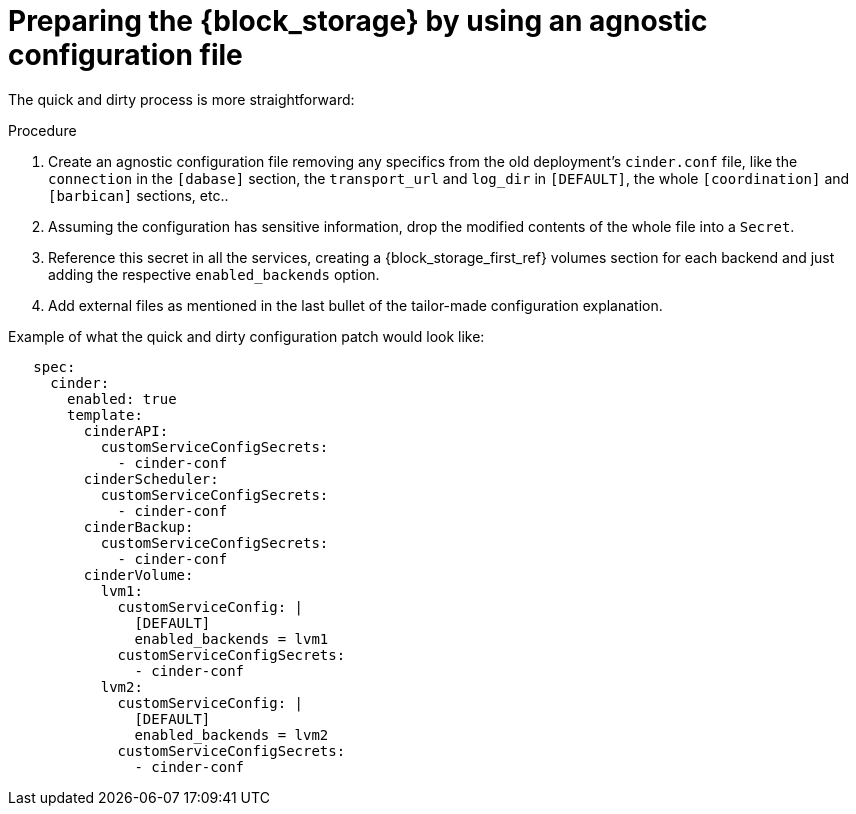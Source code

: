 :_mod-docs-content-type: PROCEDURE
[id="preparing-block-storage-by-using-agnostic-configuration-file_{context}"]

= Preparing the {block_storage} by using an agnostic configuration file

The quick and dirty process is more straightforward:

.Procedure
. Create an agnostic configuration file removing any specifics from the old
deployment's `cinder.conf` file, like the `connection` in the `[dabase]`
section, the `transport_url` and `log_dir` in `[DEFAULT]`, the whole
`[coordination]` and `[barbican]` sections, etc..
. Assuming the configuration has sensitive information, drop the modified
contents of the whole file into a `Secret`.
. Reference this secret in all the services, creating a {block_storage_first_ref} volumes section
for each backend and just adding the respective `enabled_backends` option.
. Add external files as mentioned in the last bullet of the tailor-made
configuration explanation.

Example of what the quick and dirty configuration patch would look like:

[source,yaml]
----
   spec:
     cinder:
       enabled: true
       template:
         cinderAPI:
           customServiceConfigSecrets:
             - cinder-conf
         cinderScheduler:
           customServiceConfigSecrets:
             - cinder-conf
         cinderBackup:
           customServiceConfigSecrets:
             - cinder-conf
         cinderVolume:
           lvm1:
             customServiceConfig: |
               [DEFAULT]
               enabled_backends = lvm1
             customServiceConfigSecrets:
               - cinder-conf
           lvm2:
             customServiceConfig: |
               [DEFAULT]
               enabled_backends = lvm2
             customServiceConfigSecrets:
               - cinder-conf
----
